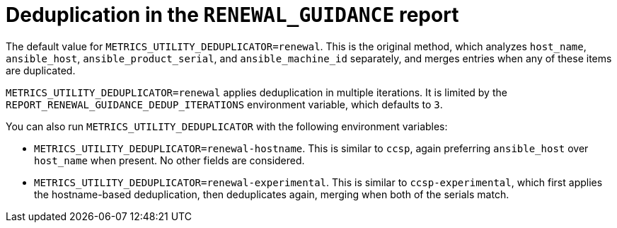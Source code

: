 :_mod-docs-content-type: REFERENCE

[id="ref-deduplication-renewal-guidance"]

= Deduplication in the `RENEWAL_GUIDANCE` report

The default value for `METRICS_UTILITY_DEDUPLICATOR=renewal`. This is the original method, which analyzes `host_name`, `ansible_host`, `ansible_product_serial`, and `ansible_machine_id` separately, and merges entries when any of these items are duplicated.

`METRICS_UTILITY_DEDUPLICATOR=renewal` applies deduplication in multiple iterations. It is limited by the `REPORT_RENEWAL_GUIDANCE_DEDUP_ITERATIONS` environment variable, which defaults to `3`.

You can also run `METRICS_UTILITY_DEDUPLICATOR` with the following environment variables: 

* `METRICS_UTILITY_DEDUPLICATOR=renewal-hostname`. This is similar to `ccsp`, again preferring `ansible_host` over `host_name` when present. No other fields are considered.
* `METRICS_UTILITY_DEDUPLICATOR=renewal-experimental`. This is similar to `ccsp-experimental`, which first applies the hostname-based deduplication, then deduplicates again, merging when both of the serials match.
